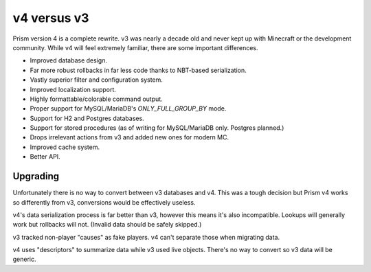 v4 versus v3
============

Prism version 4 is a complete rewrite. v3 was nearly a decade old and never kept up with Minecraft or the development community. While v4 will feel extremely familiar, there are some important differences.

.. _differences:

* Improved database design.
* Far more robust rollbacks in far less code thanks to NBT-based serialization.
* Vastly superior filter and configuration system.
* Improved localization support.
* Highly formattable/colorable command output.
* Proper support for MySQL/MariaDB's `ONLY_FULL_GROUP_BY` mode.
* Support for H2 and Postgres databases.
* Support for stored procedures (as of writing for MySQL/MariaDB only. Postgres planned.)
* Drops irrelevant actions from v3 and added new ones for modern MC.
* Improved cache system.
* Better API.

.. _upgrading:

Upgrading
---------

Unfortunately there is no way to convert between v3 databases and v4. This was a tough decision but Prism v4 works so differently from v3, conversions would be effectively useless.

v4's data serialization process is far better than v3, however this means
it's also incompatible. Lookups will generally work but rollbacks will not. (Invalid 
data should be safely skipped.)

v3 tracked non-player "causes" as fake players. v4 can't separate those when migrating data.

v4 uses "descriptors" to summarize data while v3 used live objects. There's no way to convert so v3 data will be generic.


